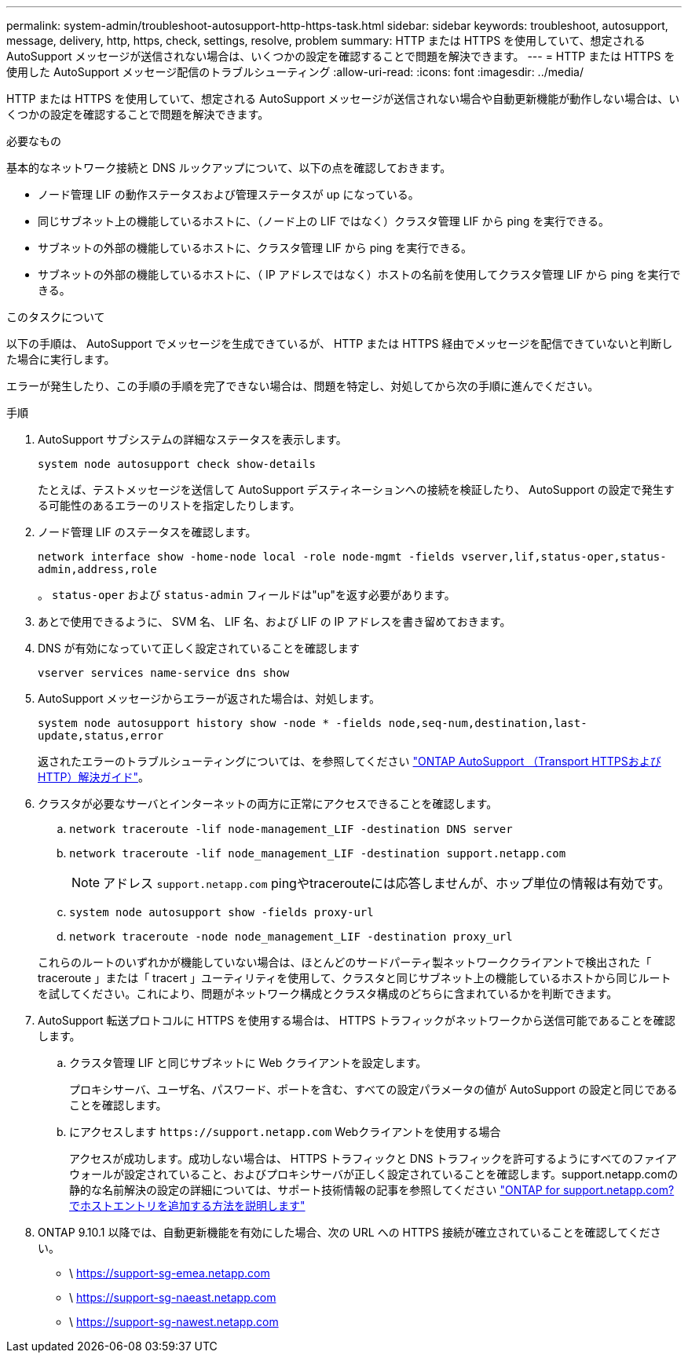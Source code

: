---
permalink: system-admin/troubleshoot-autosupport-http-https-task.html 
sidebar: sidebar 
keywords: troubleshoot, autosupport, message, delivery, http, https, check, settings, resolve, problem 
summary: HTTP または HTTPS を使用していて、想定される AutoSupport メッセージが送信されない場合は、いくつかの設定を確認することで問題を解決できます。 
---
= HTTP または HTTPS を使用した AutoSupport メッセージ配信のトラブルシューティング
:allow-uri-read: 
:icons: font
:imagesdir: ../media/


[role="lead"]
HTTP または HTTPS を使用していて、想定される AutoSupport メッセージが送信されない場合や自動更新機能が動作しない場合は、いくつかの設定を確認することで問題を解決できます。

.必要なもの
基本的なネットワーク接続と DNS ルックアップについて、以下の点を確認しておきます。

* ノード管理 LIF の動作ステータスおよび管理ステータスが up になっている。
* 同じサブネット上の機能しているホストに、（ノード上の LIF ではなく）クラスタ管理 LIF から ping を実行できる。
* サブネットの外部の機能しているホストに、クラスタ管理 LIF から ping を実行できる。
* サブネットの外部の機能しているホストに、（ IP アドレスではなく）ホストの名前を使用してクラスタ管理 LIF から ping を実行できる。


.このタスクについて
以下の手順は、 AutoSupport でメッセージを生成できているが、 HTTP または HTTPS 経由でメッセージを配信できていないと判断した場合に実行します。

エラーが発生したり、この手順の手順を完了できない場合は、問題を特定し、対処してから次の手順に進んでください。

.手順
. AutoSupport サブシステムの詳細なステータスを表示します。
+
`system node autosupport check show-details`

+
たとえば、テストメッセージを送信して AutoSupport デスティネーションへの接続を検証したり、 AutoSupport の設定で発生する可能性のあるエラーのリストを指定したりします。

. ノード管理 LIF のステータスを確認します。
+
`network interface show -home-node local -role node-mgmt -fields vserver,lif,status-oper,status-admin,address,role`

+
。 `status-oper` および `status-admin` フィールドは"up"を返す必要があります。

. あとで使用できるように、 SVM 名、 LIF 名、および LIF の IP アドレスを書き留めておきます。
. DNS が有効になっていて正しく設定されていることを確認します
+
`vserver services name-service dns show`

. AutoSupport メッセージからエラーが返された場合は、対処します。
+
`system node autosupport history show -node * -fields node,seq-num,destination,last-update,status,error`

+
返されたエラーのトラブルシューティングについては、を参照してください link:https://kb.netapp.com/Advice_and_Troubleshooting/Data_Storage_Software/ONTAP_OS/ONTAP_AutoSupport_(Transport_HTTPS_and_HTTP)_Resolution_Guide["ONTAP AutoSupport （Transport HTTPSおよびHTTP）解決ガイド"^]。

. クラスタが必要なサーバとインターネットの両方に正常にアクセスできることを確認します。
+
.. `network traceroute -lif node-management_LIF -destination DNS server`
.. `network traceroute -lif node_management_LIF -destination support.netapp.com`
+
[NOTE]
====
アドレス `support.netapp.com` pingやtracerouteには応答しませんが、ホップ単位の情報は有効です。

====
.. `system node autosupport show -fields proxy-url`
.. `network traceroute -node node_management_LIF -destination proxy_url`


+
これらのルートのいずれかが機能していない場合は、ほとんどのサードパーティ製ネットワーククライアントで検出された「 traceroute 」または「 tracert 」ユーティリティを使用して、クラスタと同じサブネット上の機能しているホストから同じルートを試してください。これにより、問題がネットワーク構成とクラスタ構成のどちらに含まれているかを判断できます。

. AutoSupport 転送プロトコルに HTTPS を使用する場合は、 HTTPS トラフィックがネットワークから送信可能であることを確認します。
+
.. クラスタ管理 LIF と同じサブネットに Web クライアントを設定します。
+
プロキシサーバ、ユーザ名、パスワード、ポートを含む、すべての設定パラメータの値が AutoSupport の設定と同じであることを確認します。

.. にアクセスします `+https://support.netapp.com+` Webクライアントを使用する場合
+
アクセスが成功します。成功しない場合は、 HTTPS トラフィックと DNS トラフィックを許可するようにすべてのファイアウォールが設定されていること、およびプロキシサーバが正しく設定されていることを確認します。support.netapp.comの静的な名前解決の設定の詳細については、サポート技術情報の記事を参照してください https://kb.netapp.com/Advice_and_Troubleshooting/Data_Storage_Software/ONTAP_OS/How_would_a_HOST_entry_be_added_in_ONTAP_for_support.netapp.com%3F["ONTAP for support.netapp.com? でホストエントリを追加する方法を説明します"^]



. ONTAP 9.10.1 以降では、自動更新機能を有効にした場合、次の URL への HTTPS 接続が確立されていることを確認してください。
+
** \ https://support-sg-emea.netapp.com
** \ https://support-sg-naeast.netapp.com
** \ https://support-sg-nawest.netapp.com



